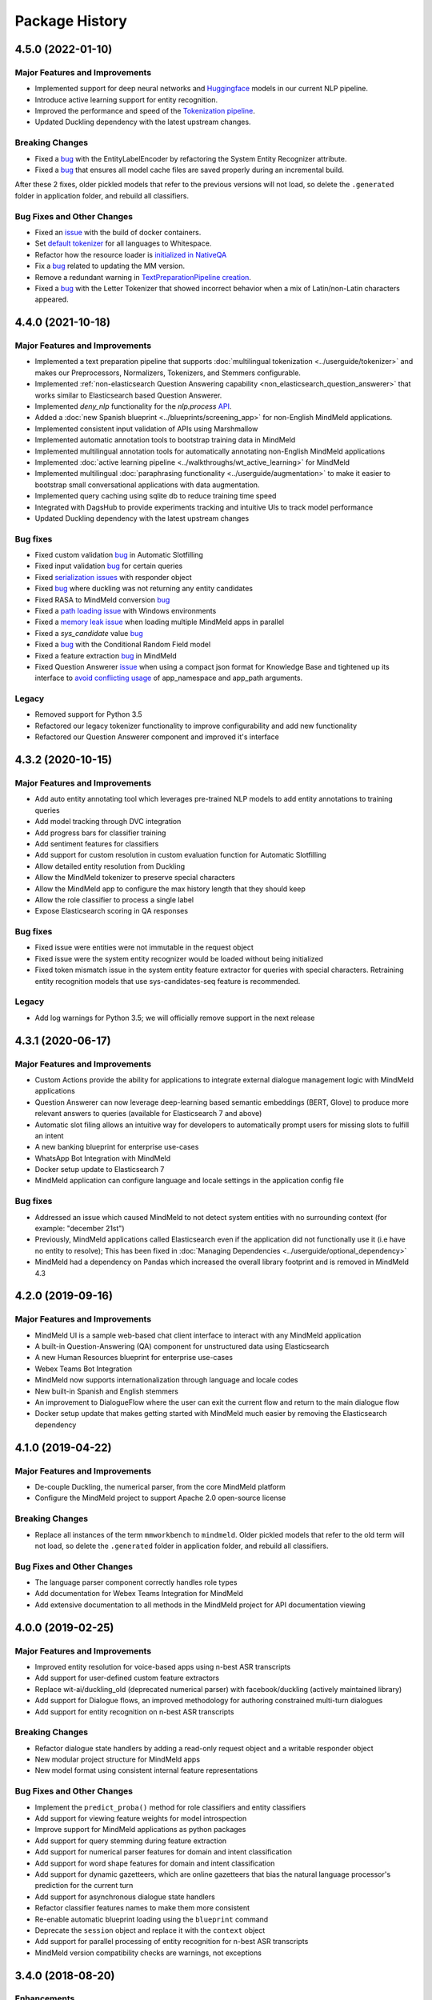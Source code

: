Package History
===============

4.5.0 (2022-01-10)
------------------

Major Features and Improvements
^^^^^^^^^^^^^^^^^^^^^^^^^^^^^^^

- Implemented support for deep neural networks and `Huggingface <https://huggingface.co/models>`_ models in our current NLP pipeline.

- Introduce active learning support for entity recognition.

- Improved the performance and speed of the `Tokenization pipeline <https://github.com/cisco/mindmeld/pull/398>`_.

- Updated Duckling dependency with the latest upstream changes.

Breaking Changes
^^^^^^^^^^^^^^^^

- Fixed a `bug <https://github.com/cisco/mindmeld/pull/405>`__ with the EntityLabelEncoder by refactoring the System Entity Recognizer attribute.
- Fixed a `bug <https://github.com/cisco/mindmeld/pull/387>`__ that ensures all model cache files are saved properly during an incremental build.

After these 2 fixes, older pickled models that refer to the previous versions will not load, so delete the ``.generated`` folder in application folder, and rebuild all classifiers.


Bug Fixes and Other Changes
^^^^^^^^^^^^^^^^^^^^^^^^^^^

- Fixed an `issue <https://github.com/cisco/mindmeld/pull/400>`__ with the build of docker containers.
- Set `default tokenizer <https://github.com/cisco/mindmeld/pull/397>`_ for all languages to Whitespace.
- Refactor how the resource loader is `initialized in NativeQA <https://github.com/cisco/mindmeld/pull/391>`_
- Fix a `bug <https://github.com/cisco/mindmeld/pull/390>`__ related to updating the MM version.
- Remove a redundant warning in `TextPreparationPipeline creation <https://github.com/cisco/mindmeld/pull/385>`_.
- Fixed a `bug <https://github.com/cisco/mindmeld/pull/408>`__ with the Letter Tokenizer that showed incorrect behavior when a mix of Latin/non-Latin characters appeared.

4.4.0 (2021-10-18)
------------------

Major Features and Improvements
^^^^^^^^^^^^^^^^^^^^^^^^^^^^^^^

- Implemented a text preparation pipeline that supports :doc:`multilingual tokenization <../userguide/tokenizer>` and makes our Preprocessors, Normalizers, Tokenizers, and Stemmers configurable.

- Implemented :ref:`non-elasticsearch Question Answering capability <non_elasticsearch_question_answerer>` that works similar to Elasticsearch based Question Answerer.

- Implemented `deny_nlp` functionality for the `nlp.process` `API <https://github.com/cisco/mindmeld/pull/311/>`_.

- Added a :doc:`new Spanish blueprint <../blueprints/screening_app>` for non-English MindMeld applications.

- Implemented consistent input validation of APIs using Marshmallow

- Implemented automatic annotation tools to bootstrap training data in MindMeld

- Implemented multilingual annotation tools for automatically annotating non-English MindMeld applications

- Implemented :doc:`active learning pipeline <../walkthroughs/wt_active_learning>` for MindMeld

- Implemented multilingual :doc:`paraphrasing functionality <../userguide/augmentation>` to make it easier to bootstrap small conversational applications with data augmentation.

- Implemented query caching using sqlite db to reduce training time speed

- Integrated with DagsHub to provide experiments tracking and intuitive UIs to track model performance

- Updated Duckling dependency with the latest upstream changes


Bug fixes
^^^^^^^^^

- Fixed custom validation `bug <https://github.com/cisco/mindmeld/issues/352>`__ in Automatic Slotfilling
- Fixed input validation `bug <https://github.com/cisco/mindmeld/issues/363>`__ for certain queries
- Fixed `serialization issues <https://github.com/cisco/mindmeld/issues/270>`__ with responder object
- Fixed `bug <https://github.com/cisco/mindmeld/issues/274>`__ where duckling was not returning any entity candidates
- Fixed RASA to MindMeld conversion `bug <https://github.com/cisco/mindmeld/pull/277>`__
- Fixed a `path loading issue <https://github.com/cisco/mindmeld/issues/307>`_ with Windows environments
- Fixed a `memory leak issue <https://github.com/cisco/mindmeld/pull/296>`_ when loading multiple MindMeld apps in parallel
- Fixed a `sys_candidate` value `bug <https://github.com/cisco/mindmeld/pull/317>`__
- Fixed a `bug <https://github.com/cisco/mindmeld/pull/318>`__ with the Conditional Random Field model
- Fixed a feature extraction `bug <https://github.com/cisco/mindmeld/pull/323>`__ in MindMeld
- Fixed Question Answerer `issue <https://github.com/cisco/mindmeld/issues/220>`__ when using a compact json format for Knowledge Base and tightened up its interface to `avoid conflicting usage <https://github.com/cisco/mindmeld/issues/219>`_ of app_namespace and app_path arguments.


Legacy
^^^^^^

- Removed support for Python 3.5
- Refactored our legacy tokenizer functionality to improve configurability and add new functionality
- Refactored our Question Answerer component and improved it's interface



4.3.2 (2020-10-15)
------------------

Major Features and Improvements
^^^^^^^^^^^^^^^^^^^^^^^^^^^^^^^

- Add auto entity annotating tool which leverages pre-trained NLP models to add entity annotations to training queries

- Add model tracking through DVC integration

- Add progress bars for classifier training

- Add sentiment features for classifiers

- Add support for custom resolution in custom evaluation function for Automatic Slotfilling

- Allow detailed entity resolution from Duckling

- Allow the MindMeld tokenizer to preserve special characters

- Allow the MindMeld app to configure the max history length that they should keep

- Allow the role classifier to process a single label

- Expose Elasticsearch scoring in QA responses


Bug fixes
^^^^^^^^^

- Fixed issue were entities were not immutable in the request object

- Fixed issue were the system entity recognizer would be loaded without being initialized

- Fixed token mismatch issue in the system entity feature extractor for queries with special characters. Retraining entity recognition models that use sys-candidates-seq feature is recommended.


Legacy
^^^^^^

- Add log warnings for Python 3.5; we will officially remove support in the next release


4.3.1 (2020-06-17)
------------------

Major Features and Improvements
^^^^^^^^^^^^^^^^^^^^^^^^^^^^^^^

- Custom Actions provide the ability for applications to integrate external dialogue management logic with MindMeld applications

- Question Answerer can now leverage deep-learning based semantic embeddings (BERT, Glove) to produce more relevant answers to queries (available for Elasticsearch 7 and above)

- Automatic slot filing allows an intuitive way for developers to automatically prompt users for missing slots to fulfill an intent

- A new banking blueprint for enterprise use-cases

- WhatsApp Bot Integration with MindMeld

- Docker setup update to Elasticsearch 7

- MindMeld application can configure language and locale settings in the application config file


Bug fixes
^^^^^^^^^

- Addressed an issue which caused MindMeld to not detect system entities with no surrounding context (for example: "december 21st")

- Previously, MindMeld applications called Elasticsearch even if the application did not functionally use it (i.e have no entity to resolve); This has been fixed in :doc:`Managing Dependencies <../userguide/optional_dependency>`

- MindMeld had a dependency on Pandas which increased the overall library footprint and is removed in MindMeld 4.3


4.2.0 (2019-09-16)
------------------

Major Features and Improvements
^^^^^^^^^^^^^^^^^^^^^^^^^^^^^^^

- MindMeld UI is a sample web-based chat client interface to interact with any MindMeld application

- A built-in Question-Answering (QA) component for unstructured data using Elasticsearch

- A new Human Resources blueprint for enterprise use-cases

- Webex Teams Bot Integration

- MindMeld now supports internationalization through language and locale codes

- New built-in Spanish and English stemmers

- An improvement to DialogueFlow where the user can exit the current flow and return to the main dialogue flow

- Docker setup update that makes getting started with MindMeld much easier by removing the Elasticsearch dependency


4.1.0 (2019-04-22)
------------------

Major Features and Improvements
^^^^^^^^^^^^^^^^^^^^^^^^^^^^^^^

- De-couple Duckling, the numerical parser, from the core MindMeld platform

- Configure the MindMeld project to support Apache 2.0 open-source license


Breaking Changes
^^^^^^^^^^^^^^^^

- Replace all instances of the term ``mmworkbench`` to ``mindmeld``. Older pickled models that refer to the old term will not load, so delete the ``.generated`` folder in application folder, and rebuild all classifiers.


Bug Fixes and Other Changes
^^^^^^^^^^^^^^^^^^^^^^^^^^^

- The language parser component correctly handles role types

- Add documentation for Webex Teams Integration for MindMeld

- Add extensive documentation to all methods in the MindMeld project for API documentation viewing


4.0.0 (2019-02-25)
------------------

Major Features and Improvements
^^^^^^^^^^^^^^^^^^^^^^^^^^^^^^^

- Improved entity resolution for voice-based apps using n-best ASR transcripts

- Add support for user-defined custom feature extractors

- Replace wit-ai/duckling_old (deprecated numerical parser) with facebook/duckling (actively maintained library)

- Add support for Dialogue flows, an improved methodology for authoring constrained multi-turn dialogues

- Add support for entity recognition on n-best ASR transcripts


Breaking Changes
^^^^^^^^^^^^^^^^

- Refactor dialogue state handlers by adding a read-only request object and a writable responder object

- New modular project structure for MindMeld apps

- New model format using consistent internal feature representations



Bug Fixes and Other Changes
^^^^^^^^^^^^^^^^^^^^^^^^^^^

- Implement the ``predict_proba()`` method for role classifiers and entity classifiers

- Add support for viewing feature weights for model introspection

- Improve support for MindMeld applications as python packages

- Add support for query stemming during feature extraction

- Add support for numerical parser features for domain and intent classification

- Add support for word shape features for domain and intent classification

- Add support for dynamic gazetteers, which are online gazetteers that bias the natural language processor's prediction for the current turn

- Add support for asynchronous dialogue state handlers

- Refactor classifier features names to make them more consistent

- Re-enable automatic blueprint loading using the ``blueprint`` command

- Deprecate the ``session`` object and replace it with the ``context`` object

- Add support for parallel processing of entity recognition for n-best ASR transcripts

- MindMeld version compatibility checks are warnings, not exceptions


3.4.0 (2018-08-20)
------------------

Enhancements
^^^^^^^^^^^^

- Add the ability to add dialogue middleware to dialogue managers

- Add the ability to denote a handler as only reachable via target_dialogue_state

- Add the ability to explicitly denote a default handler

- Add the ability to specify different custom datasets for different NLP models

- Add support for frequency-based thresholding of n-gram features

- Add CLI command to generate predicted markup for queries

3.3.0 (2018-05-10)
------------------

Enhancements
^^^^^^^^^^^^

- Add the ability to inspect learned feature weights for certain kinds of text classifiers

- Add character n-gram features to domain, intent, and entity models

- Add support for better management of multiple datasets within the same project

- Add the ability to override global classifier configurations with custom settings per domain, intent, or entity type

- Add the ability for incremental NLP model building to reduce overall training time

- Add the ability to specify the time zone and timestamp associated with each query to inform NLP predictions

- Add the ability to define custom preprocessors that can make arbitrary transformations on the input query before sending it to the NLP pipeline

Bug Fixes
^^^^^^^^^

- The help messages for MindMeld command line tools (``python app.py`` and ``mmworkbench``) should show the correct list of compatible commands

- Various fixes to improve the numerical parser's robustness and logging


3.2.0 (2017-10-23)
------------------

Enhancements
^^^^^^^^^^^^

- Add Long Short Term Memory (LSTM) network as a model option for the entity recognizer

- Add support for TensorFlow-based deep learning models in MindMeld

- Add the ability to evaluate all NLP models at once with a single method/command

- Add functionality to specify a target dialogue state or a set of allowable intents for the next turn

- Add in-built support for conversational history management instead of relying on the client to preserve history across turns

- Improve interfaces for constructing responses within the dialogue state handlers (see **Compatibility Notes** below)


Compatibility Notes
^^^^^^^^^^^^^^^^^^^

- The ``prompt()`` and ``respond()`` methods of the ``DialogueResponder`` object are deprecated in MindMeld 3.2. See :doc:`Working with the Dialogue Manager <../userguide/dm>` to learn how to use new ``DialogueResponder`` methods in your dialogue state handlers.

3.1.0 (2017-09-20)
------------------

Enhancements
^^^^^^^^^^^^

- Add linear-chain conditional random field (CRF) as a model option for the entity recognizer

- Allow the role classifier to be trained with other text models (e.g. SVM, decision tree, etc.) in addition to logistic regression

- Make model configuration format for all classifiers consistent [See "Compatibility Notes" below]

- Add new metrics for better error analysis of entity recognition performance

- Add support for modularizing dialogue state handling logic by allowing arbitrary module imports in ``app.py`` (see **Compatibility Notes** below)

- Make blueprints check the current MindMeld package version to validate compatibility

- Only load NLP resources that are needed by active feature extractors (as defined in the model config) to improve runtime performance

Bug Fixes
^^^^^^^^^

- Correctly compute entity spans in queries with special characters

- Warn the developer and proceed with model training (if possible) when entity mapping or gazetteer files are missing

Compatibility Notes
^^^^^^^^^^^^^^^^^^^

- To make the interfaces for NLP classifiers consistent, the model configuration formats for the entity recognizer and the role classifier have been updated to be in line with the domain and intent classifiers. The model configurations for entity recognizer and role classifier from MindMeld 3.0 **will not** work with MindMeld 3.1. Refer to the user guide for those components to learn how to rewrite your 3.0 configs in the new 3.1 format.

- To support modular organization of dialogue state handling logic by allowing arbitrary package/module imports in the application container (``app.py``), MindMeld now needs to load the project folder as a Python package. Every project in MindMeld 3.1 must hence have an empty ``__init__.py`` file at its root level. Projects created for MindMeld 3.0 **will not** work with MindMeld 3.1 unless an ``__init__.py`` file is added. Refer to the user guide for the dialogue manager to learn how to use imports in your application container.


3.0.0 (2017-08-14)
------------------

* First release of the MindMeld conversational AI toolkit

